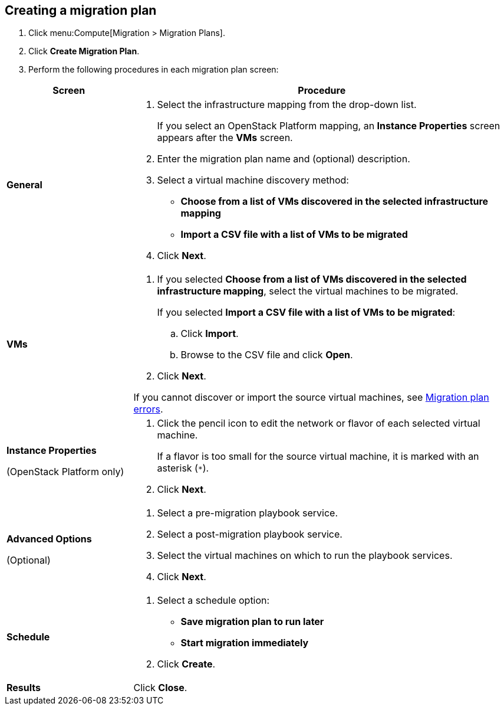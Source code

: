[[Creating_a_migration_plan]]
== Creating a migration plan

. Click menu:Compute[Migration > Migration Plans].

. Click *Create Migration Plan*.

. Perform the following procedures in each migration plan screen:

[cols="1,3", options="header"]
|===
|Screen
|Procedure

|*General*
.<a|. Select the infrastructure mapping from the drop-down list.
+
If you select an OpenStack Platform mapping, an *Instance Properties* screen appears after the *VMs* screen.

. Enter the migration plan name and (optional) description.
. Select a virtual machine discovery method:

* *Choose from a list of VMs discovered in the selected infrastructure mapping*
* *Import a CSV file with a list of VMs to be migrated*
. Click *Next*.

|*VMs*
.<a|. If you selected *Choose from a list of VMs discovered in the selected infrastructure mapping*, select the virtual machines to be migrated.
+
If you selected *Import a CSV file with a list of VMs to be migrated*:

.. Click *Import*.
.. Browse to the CSV file and click *Open*.

. Click *Next*.

If you cannot discover or import the source virtual machines, see xref:Migration_plan_errors[Migration plan errors].

.<a|*Instance Properties*

(OpenStack Platform only)
.<a|. Click the pencil icon to edit the network or flavor of each selected virtual machine.
+
If a flavor is too small for the source virtual machine, it is marked with an asterisk (`*`).
. Click *Next*.

.<a|*Advanced Options*
[[Advanced_options_screen]]
(Optional)
.<a|. Select a pre-migration playbook service.
. Select a post-migration playbook service.
. Select the virtual machines on which to run the playbook services.
. Click *Next*.

|*Schedule*
.<a|. Select a schedule option:

* *Save migration plan to run later*
* *Start migration immediately*

. Click *Create*.

|*Results*
.<a|Click *Close*.
|===
